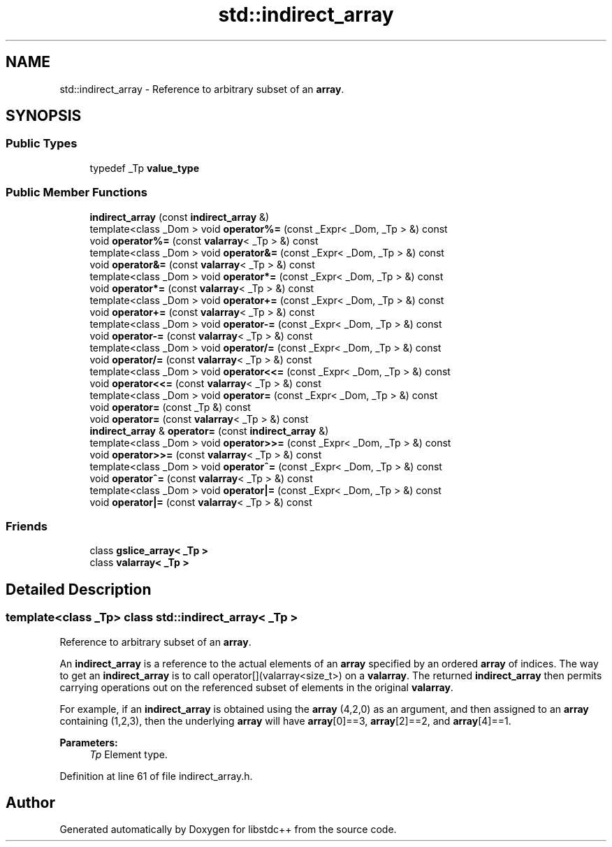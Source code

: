 .TH "std::indirect_array" 3 "21 Apr 2009" "libstdc++" \" -*- nroff -*-
.ad l
.nh
.SH NAME
std::indirect_array \- Reference to arbitrary subset of an \fBarray\fP.  

.PP
.SH SYNOPSIS
.br
.PP
.SS "Public Types"

.in +1c
.ti -1c
.RI "typedef _Tp \fBvalue_type\fP"
.br
.in -1c
.SS "Public Member Functions"

.in +1c
.ti -1c
.RI "\fBindirect_array\fP (const \fBindirect_array\fP &)"
.br
.ti -1c
.RI "template<class _Dom > void \fBoperator%=\fP (const _Expr< _Dom, _Tp > &) const "
.br
.ti -1c
.RI "void \fBoperator%=\fP (const \fBvalarray\fP< _Tp > &) const "
.br
.ti -1c
.RI "template<class _Dom > void \fBoperator&=\fP (const _Expr< _Dom, _Tp > &) const "
.br
.ti -1c
.RI "void \fBoperator&=\fP (const \fBvalarray\fP< _Tp > &) const "
.br
.ti -1c
.RI "template<class _Dom > void \fBoperator*=\fP (const _Expr< _Dom, _Tp > &) const "
.br
.ti -1c
.RI "void \fBoperator*=\fP (const \fBvalarray\fP< _Tp > &) const "
.br
.ti -1c
.RI "template<class _Dom > void \fBoperator+=\fP (const _Expr< _Dom, _Tp > &) const "
.br
.ti -1c
.RI "void \fBoperator+=\fP (const \fBvalarray\fP< _Tp > &) const "
.br
.ti -1c
.RI "template<class _Dom > void \fBoperator-=\fP (const _Expr< _Dom, _Tp > &) const "
.br
.ti -1c
.RI "void \fBoperator-=\fP (const \fBvalarray\fP< _Tp > &) const "
.br
.ti -1c
.RI "template<class _Dom > void \fBoperator/=\fP (const _Expr< _Dom, _Tp > &) const "
.br
.ti -1c
.RI "void \fBoperator/=\fP (const \fBvalarray\fP< _Tp > &) const "
.br
.ti -1c
.RI "template<class _Dom > void \fBoperator<<=\fP (const _Expr< _Dom, _Tp > &) const "
.br
.ti -1c
.RI "void \fBoperator<<=\fP (const \fBvalarray\fP< _Tp > &) const "
.br
.ti -1c
.RI "template<class _Dom > void \fBoperator=\fP (const _Expr< _Dom, _Tp > &) const "
.br
.ti -1c
.RI "void \fBoperator=\fP (const _Tp &) const "
.br
.ti -1c
.RI "void \fBoperator=\fP (const \fBvalarray\fP< _Tp > &) const "
.br
.ti -1c
.RI "\fBindirect_array\fP & \fBoperator=\fP (const \fBindirect_array\fP &)"
.br
.ti -1c
.RI "template<class _Dom > void \fBoperator>>=\fP (const _Expr< _Dom, _Tp > &) const "
.br
.ti -1c
.RI "void \fBoperator>>=\fP (const \fBvalarray\fP< _Tp > &) const "
.br
.ti -1c
.RI "template<class _Dom > void \fBoperator^=\fP (const _Expr< _Dom, _Tp > &) const "
.br
.ti -1c
.RI "void \fBoperator^=\fP (const \fBvalarray\fP< _Tp > &) const "
.br
.ti -1c
.RI "template<class _Dom > void \fBoperator|=\fP (const _Expr< _Dom, _Tp > &) const "
.br
.ti -1c
.RI "void \fBoperator|=\fP (const \fBvalarray\fP< _Tp > &) const "
.br
.in -1c
.SS "Friends"

.in +1c
.ti -1c
.RI "class \fBgslice_array< _Tp >\fP"
.br
.ti -1c
.RI "class \fBvalarray< _Tp >\fP"
.br
.in -1c
.SH "Detailed Description"
.PP 

.SS "template<class _Tp> class std::indirect_array< _Tp >"
Reference to arbitrary subset of an \fBarray\fP. 

An \fBindirect_array\fP is a reference to the actual elements of an \fBarray\fP specified by an ordered \fBarray\fP of indices. The way to get an \fBindirect_array\fP is to call operator[](valarray<size_t>) on a \fBvalarray\fP. The returned \fBindirect_array\fP then permits carrying operations out on the referenced subset of elements in the original \fBvalarray\fP.
.PP
For example, if an \fBindirect_array\fP is obtained using the \fBarray\fP (4,2,0) as an argument, and then assigned to an \fBarray\fP containing (1,2,3), then the underlying \fBarray\fP will have \fBarray\fP[0]==3, \fBarray\fP[2]==2, and \fBarray\fP[4]==1.
.PP
\fBParameters:\fP
.RS 4
\fITp\fP Element type. 
.RE
.PP

.PP
Definition at line 61 of file indirect_array.h.

.SH "Author"
.PP 
Generated automatically by Doxygen for libstdc++ from the source code.

